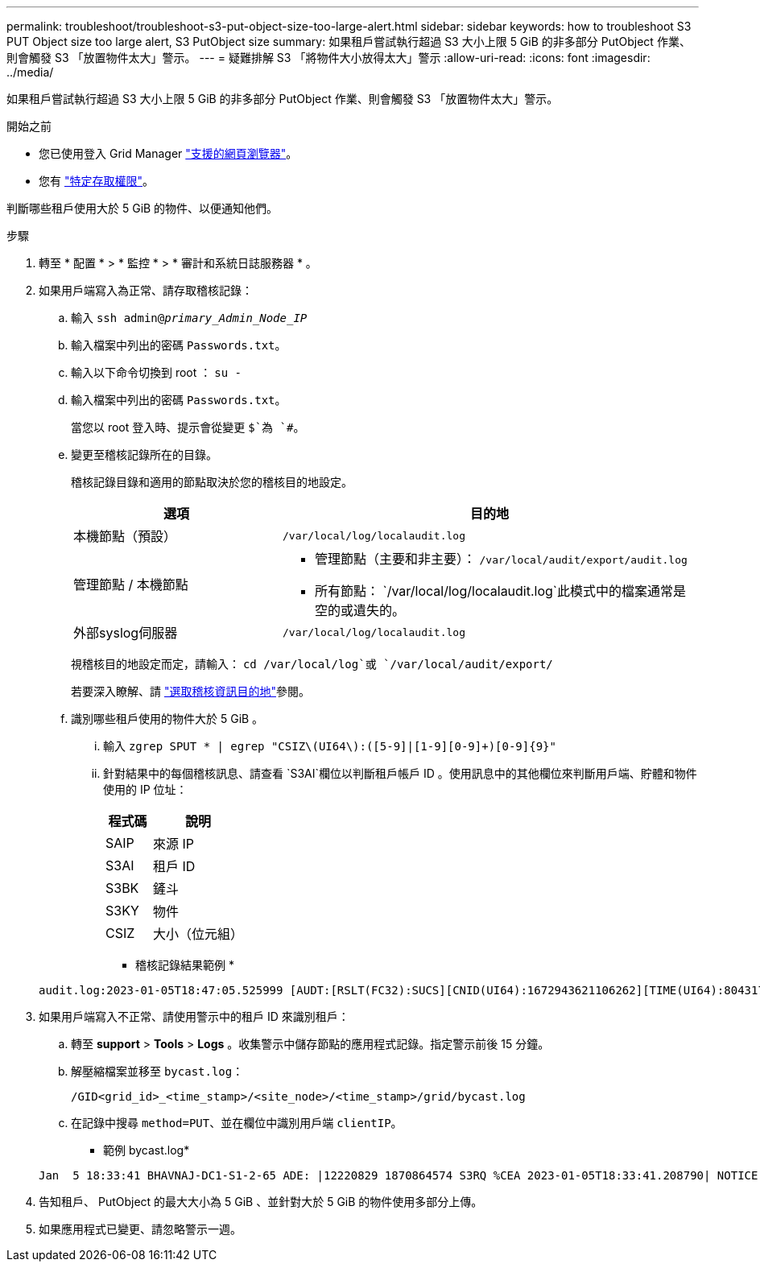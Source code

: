 ---
permalink: troubleshoot/troubleshoot-s3-put-object-size-too-large-alert.html 
sidebar: sidebar 
keywords: how to troubleshoot S3 PUT Object size too large alert, S3 PutObject size 
summary: 如果租戶嘗試執行超過 S3 大小上限 5 GiB 的非多部分 PutObject 作業、則會觸發 S3 「放置物件太大」警示。 
---
= 疑難排解 S3 「將物件大小放得太大」警示
:allow-uri-read: 
:icons: font
:imagesdir: ../media/


[role="lead"]
如果租戶嘗試執行超過 S3 大小上限 5 GiB 的非多部分 PutObject 作業、則會觸發 S3 「放置物件太大」警示。

.開始之前
* 您已使用登入 Grid Manager link:../admin/web-browser-requirements.html["支援的網頁瀏覽器"]。
* 您有 link:../admin/admin-group-permissions.html["特定存取權限"]。


判斷哪些租戶使用大於 5 GiB 的物件、以便通知他們。

.步驟
. 轉至 * 配置 * > * 監控 * > * 審計和系統日誌服務器 * 。
. 如果用戶端寫入為正常、請存取稽核記錄：
+
.. 輸入 `ssh admin@_primary_Admin_Node_IP_`
.. 輸入檔案中列出的密碼 `Passwords.txt`。
.. 輸入以下命令切換到 root ： `su -`
.. 輸入檔案中列出的密碼 `Passwords.txt`。
+
當您以 root 登入時、提示會從變更 `$`為 `#`。

.. 變更至稽核記錄所在的目錄。
+
--
稽核記錄目錄和適用的節點取決於您的稽核目的地設定。

[cols="1a,2a"]
|===
| 選項 | 目的地 


 a| 
本機節點（預設）
 a| 
`/var/local/log/localaudit.log`



 a| 
管理節點 / 本機節點
 a| 
*** 管理節點（主要和非主要）： `/var/local/audit/export/audit.log`
*** 所有節點： `/var/local/log/localaudit.log`此模式中的檔案通常是空的或遺失的。




 a| 
外部syslog伺服器
 a| 
`/var/local/log/localaudit.log`

|===
視稽核目的地設定而定，請輸入： `cd /var/local/log`或 `/var/local/audit/export/`

若要深入瞭解、請 link:../monitor/configure-audit-messages.html#select-audit-information-destinations["選取稽核資訊目的地"]參閱。

--
.. 識別哪些租戶使用的物件大於 5 GiB 。
+
... 輸入 `zgrep SPUT * | egrep "CSIZ\(UI64\):([5-9]|[1-9][0-9]+)[0-9]{9}"`
... 針對結果中的每個稽核訊息、請查看 `S3AI`欄位以判斷租戶帳戶 ID 。使用訊息中的其他欄位來判斷用戶端、貯體和物件使用的 IP 位址：
+
[cols="1a,2a"]
|===
| 程式碼 | 說明 


| SAIP  a| 
來源 IP



| S3AI  a| 
租戶 ID



| S3BK  a| 
鏟斗



| S3KY  a| 
物件



| CSIZ  a| 
大小（位元組）

|===
+
* 稽核記錄結果範例 *

+
[listing]
----
audit.log:2023-01-05T18:47:05.525999 [AUDT:[RSLT(FC32):SUCS][CNID(UI64):1672943621106262][TIME(UI64):804317333][SAIP(IPAD):"10.96.99.127"][S3AI(CSTR):"93390849266154004343"][SACC(CSTR):"bhavna"][S3AK(CSTR):"06OX85M40Q90Y280B7YT"][SUSR(CSTR):"urn:sgws:identity::93390849266154004343:root"][SBAI(CSTR):"93390849266154004343"][SBAC(CSTR):"bhavna"][S3BK(CSTR):"test"][S3KY(CSTR):"large-object"][CBID(UI64):0x077EA25F3B36C69A][UUID(CSTR):"A80219A2-CD1E-466F-9094-B9C0FDE2FFA3"][CSIZ(UI64):6040000000][MTME(UI64):1672943621338958][AVER(UI32):10][ATIM(UI64):1672944425525999][ATYP(FC32):SPUT][ANID(UI32):12220829][AMID(FC32):S3RQ][ATID(UI64):4333283179807659119]]
----




. 如果用戶端寫入不正常、請使用警示中的租戶 ID 來識別租戶：
+
.. 轉至 *support* > *Tools* > *Logs* 。收集警示中儲存節點的應用程式記錄。指定警示前後 15 分鐘。
.. 解壓縮檔案並移至 `bycast.log`：
+
`/GID<grid_id>_<time_stamp>/<site_node>/<time_stamp>/grid/bycast.log`

.. 在記錄中搜尋 `method=PUT`、並在欄位中識別用戶端 `clientIP`。
+
* 範例 bycast.log*

+
[listing]
----
Jan  5 18:33:41 BHAVNAJ-DC1-S1-2-65 ADE: |12220829 1870864574 S3RQ %CEA 2023-01-05T18:33:41.208790| NOTICE   1404 af23cb66b7e3efa5 S3RQ: EVENT_PROCESS_CREATE - connection=1672943621106262 method=PUT name=</test/4MiB-0> auth=<V4> clientIP=<10.96.99.127>
----


. 告知租戶、 PutObject 的最大大小為 5 GiB 、並針對大於 5 GiB 的物件使用多部分上傳。
. 如果應用程式已變更、請忽略警示一週。

